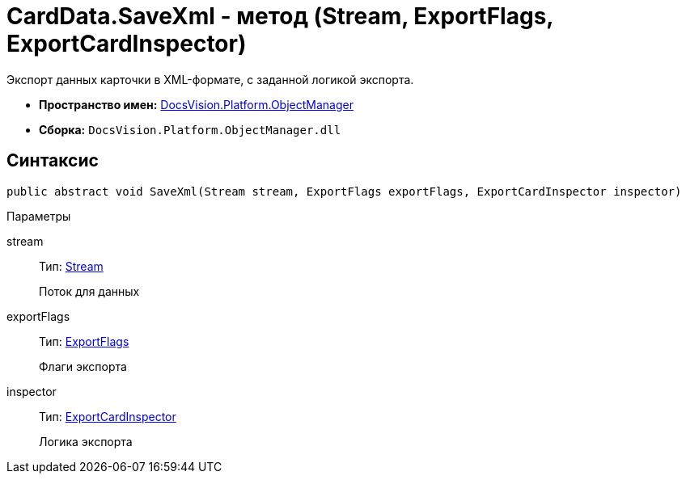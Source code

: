 = CardData.SaveXml - метод (Stream, ExportFlags, ExportCardInspector)

Экспорт данных карточки в XML-формате, с заданной логикой экспорта.

* *Пространство имен:* xref:api/DocsVision/Platform/ObjectManager/ObjectManager_NS.adoc[DocsVision.Platform.ObjectManager]
* *Сборка:* `DocsVision.Platform.ObjectManager.dll`

== Синтаксис

[source,csharp]
----
public abstract void SaveXml(Stream stream, ExportFlags exportFlags, ExportCardInspector inspector)
----

Параметры

stream::
Тип: http://msdn.microsoft.com/ru-ru/library/system.io.stream.aspx[Stream]
+
Поток для данных
exportFlags::
Тип: xref:api/DocsVision/Platform/ObjectManager/ExportFlags_EN.adoc[ExportFlags]
+
Флаги экспорта
inspector::
Тип: xref:api/DocsVision/Platform/ObjectManager/ExportCardInspector_CL.adoc[ExportCardInspector]
+
Логика экспорта
